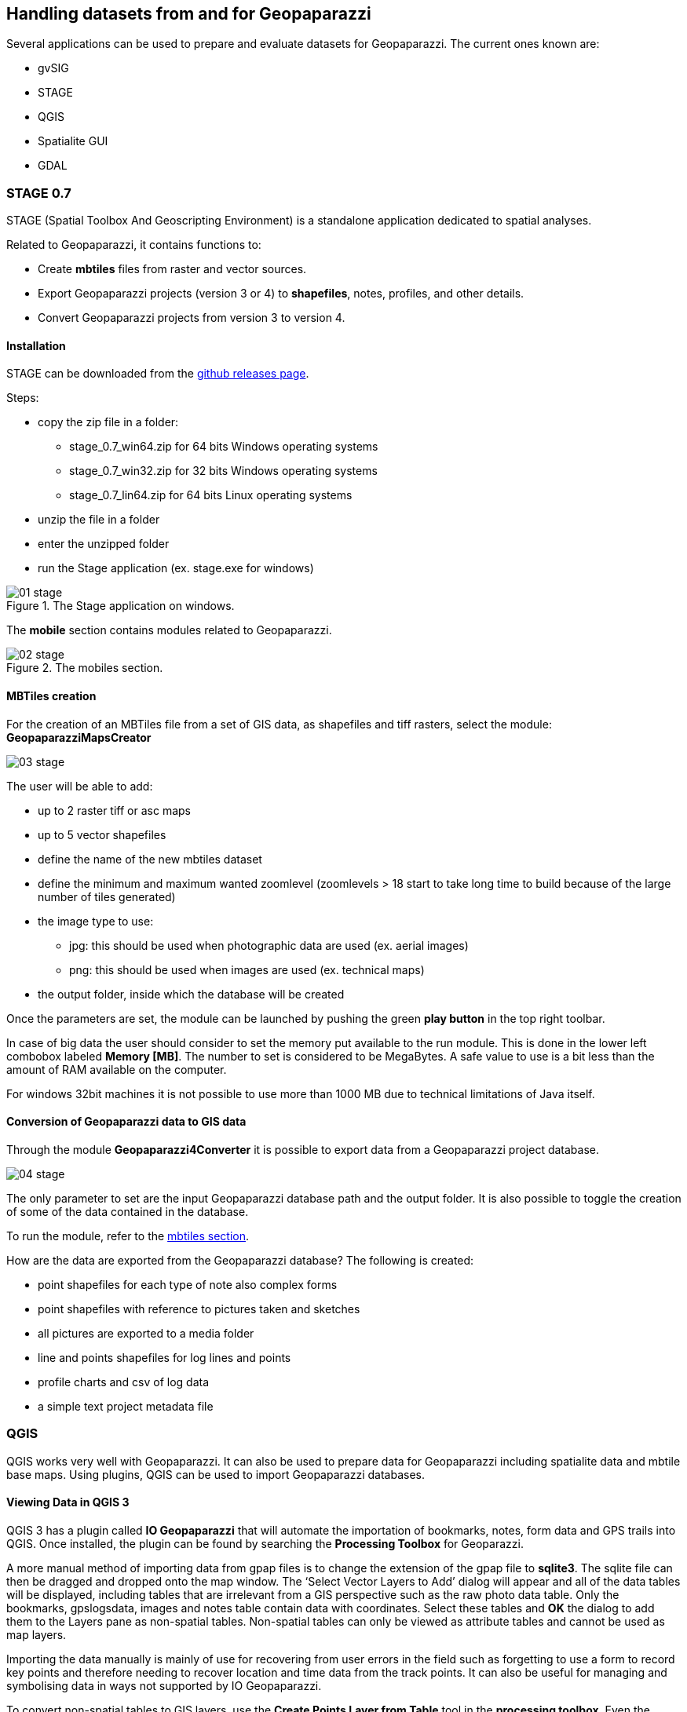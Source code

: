 == Handling datasets from and for Geopaparazzi
anchor:datapreparation[]

Several applications can be used to prepare and evaluate datasets for Geopaparazzi. The current ones known are:

* gvSIG
* STAGE
* QGIS
* Spatialite GUI
* GDAL

=== STAGE 0.7

STAGE (Spatial Toolbox And Geoscripting Environment) is a standalone application 
dedicated to spatial analyses.

Related to Geopaparazzi, it contains functions to:

* Create **mbtiles** files from raster and vector sources.  
* Export Geopaparazzi projects (version 3 or 4) to **shapefiles**, notes, profiles, and other details. 
* Convert Geopaparazzi projects from version 3 to version 4.

==== Installation

STAGE can be downloaded from the http://git.io/stage_releases[github releases page].

Steps:

* copy the zip file in a folder:

 - stage_0.7_win64.zip for 64 bits Windows operating systems
 - stage_0.7_win32.zip for 32 bits Windows operating systems
 - stage_0.7_lin64.zip for 64 bits Linux operating systems

* unzip the file in a folder
* enter the unzipped folder
* run the Stage application (ex. stage.exe for windows)

//

.The Stage application on windows.
image::07_maps_handling/01_stage.png[]

The *mobile* section contains modules related to Geopaparazzi.

.The mobiles section.
image::07_maps_handling/02_stage.png[]

==== MBTiles creation
anchor:create_mbtiles[]

For the creation of an MBTiles file from a set of GIS data, as shapefiles 
and tiff rasters, select the module: **GeopaparazziMapsCreator**

image::07_maps_handling/03_stage.png[]

The user will be able to add:

* up to 2 raster tiff or asc maps
* up to 5 vector shapefiles
* define the name of the new mbtiles dataset
* define the minimum and maximum wanted zoomlevel (zoomlevels > 18 start to take long time  to build because of the large number of tiles generated)
* the image type to use:
  - jpg: this should be used when photographic data are used (ex. aerial images)
  - png: this should be used when images are used (ex. technical maps)
* the output folder, inside which the database will be created

Once the parameters are set, the module can be launched by pushing the green **play button** in the top right toolbar.

In case of big data the user should consider to set the memory put available to the run module. This is done in the lower left combobox labeled **Memory [MB]**. The number to set is considered to be MegaBytes. A safe value to use is a bit less than the amount of RAM available on the computer.

For windows 32bit machines it is not possible to use more than 1000 MB due
to technical limitations of Java itself.


==== Conversion of Geopaparazzi data to GIS data

Through the module **Geopaparazzi4Converter** it is possible to export 
data from a Geopaparazzi project database.

image::07_maps_handling/04_stage.png[]

The only parameter to set are the input Geopaparazzi database path and the output folder. It is also possible to toggle the creation of some of the data contained in the database.

To run the module, refer to the <<create_mbtiles,mbtiles section>>.

How are the data are exported from the Geopaparazzi database?
The following is created:

- point shapefiles for each type of note also complex forms
- point shapefiles with reference to pictures taken and sketches
- all pictures are exported to a media folder
- line and points shapefiles for log lines and points
- profile charts and csv of log data
- a simple text project metadata file

=== QGIS

QGIS works very well with Geopaparazzi. It can also be used to prepare data for Geopaparazzi including spatialite data and mbtile base maps. Using plugins, QGIS can be used to import Geopaparazzi databases.   


==== Viewing Data in QGIS 3
QGIS 3 has a plugin called *IO Geopaparazzi* that will automate the importation of bookmarks, notes, form data and GPS trails into QGIS. Once installed, the plugin can be found by searching the *Processing Toolbox* for Geoparazzi.

A more manual method of importing data from gpap files is to change the extension of the gpap file to **sqlite3**. The sqlite file can then be dragged and dropped onto the map window. The ‘Select Vector Layers to Add’ dialog will appear and all of the data tables will be displayed, including tables that are irrelevant from a GIS perspective such as the raw photo data table. Only the bookmarks, gpslogsdata, images and notes table contain data with coordinates. Select these tables and **OK** the dialog to add them to the Layers pane as non-spatial tables. Non-spatial tables can only be viewed as attribute tables and cannot be used as map layers. 

Importing the data manually is mainly of use for recovering from user errors in the field such as forgetting to use a form to record key points and therefore needing to recover location and time data from the track points. It can also be useful for managing and symbolising data in ways not supported by IO Geopaparazzi.

To convert non-spatial tables to GIS layers, use the **Create Points Layer from Table** tool in the **processing toolbox**. Even the gpslogsdata must first be converted to points. To create a gps trail, the point layer created from the gpslogsdata can be processed with the **Points to Paths** algorithm. Currently, there are no tools for creating separate layers for each form type. Form data, is encoded in json format in the Forms field and there is no way to format the data to make it easily readable. However the various types of form can be symbolised differently using the form name, which is stored in the ‘text’ field. This method is useful for seeing gps trails and where various form notes were created.

image::07_maps_handling/02_qgis.png[]

QGIS 3 can also be used as viewer for kmz files produced by Geopaparazzi although is it not quite as good as GoogleEarth. Add the kmz file to QGIS 3 and use **map tips** to display the data associated with each point in a popup. If the map tips are based on the **description** field, which contains html, then the map tips will render the html and present a formatted report for the current data point.

==== Other Alternative Import Methods
QGIS users can also install GV-SIG and use the Horton Machine spatial toolbox to convert gpap files to shapefiles which can be used in QGIS.

==== Making Base Maps in QGIS
QGIS 3.10 has a multi-threading tile generator which is many times faster than previous versions.  The tile generator is built in and is called *generate xyz tiles* and is located in the *Processing Toolbox*. Versions of QGIS older than 3.8 require a plugin to create mbtiles. Base maps with as many as 30 000 tiles (~3 GB file size) work well in Geopaparazzi.  

*Scale dependent visibility* can be used in QGIS to turn on detailed layers only when the map is zoomed in.  When tiles are made from a GIS project that uses layers which appear only as certain scales, the tiles that are generated will also show different layers at different scales. Any vector data that is displayed when the tile is created will be included in the tiles. An example of using image and vector data with scale dependent visibility to package a lot of information in one mbtiles file is as follows: a topographic map can be displayed for scales less than 1:100 000 and to an aerial photo overlaid with contour lines can be displayed larger scales.

=== Spatialite GUI
anchor:Spatialite_GUI[]

The Spatialite GUI can be used to create spatialite databases from shapefiles.

You can find the application on the spatialite homepage, at the time of writing 
a good version for windows is version 1.7.1 available in http://www.gaia-gis.it/gaia-sins/windows-bin-amd64-prev[this download 
area].

Open it and find yourself with:

image::07_maps_handling/01_spl.png[]

We now create a new empty database in which to load the shapefile data:

image::07_maps_handling/02_spl.png[]

You will be asked to save the database somewhere on disk. Once done, you should find yourself with something like this, but with different path:

image::07_maps_handling/03_spl.png[]

To then load a shapefil, locate the *Load Shapefile* icon:

image::07_maps_handling/04_spl.png[]

In this example I will import a set of shapefiles from the http://www.naturalearthdata.com/[Natural 
Earth dataset], in particular the following ones:

image::07_maps_handling/05_spl.png[]

that http://www.naturalearthdata.com/downloads/10m-cultural-vectors/[can be found here]. 

The import dialog is the important one to fill the right way:

image::07_maps_handling/06_spl.png[]

The really important things to take care of, are underlined in red:

* the SRID, i.e. the EPSG code of the data projection. If that one is not right, then you will not be able to see the data in Geopaparazzi. Don't even hope in miracles!
* the Charset Encoding. Make sure to choose the right one. For example Japanese people might want to choose SHIFT_JIS if they want to see the labels rendered properly
* force the creation of the spatial index

If you then the push the ok button, you should find yourself with an ok message like this after the import:

image::07_maps_handling/07_spl.png[]

You are almost there, one last step to go.

Right-click on the database name and select the **Update Layer Statistics** command. 

image::07_maps_handling/08_spl.png[]

Depending on the amount of data it should keep your hard disk working for a bit. 
Don't think it finished unless you see a result like the following:

image::07_maps_handling/09_spl.png[]

Once this result appears to you, you are good to go.

Move the spatialite database to your device, fire up Geopaparazzi and 
go directly to the <<spatialitedatalist,spatialite data view>> and load the database.


=== OGR 

http://www.gdal.org/ogr2ogr.html[OGR2OGR] can be used to create Spatialite databases supported by geopaparazzi using different datasources.

The command that can be used is similar to:

[source,bash]
----
ogr2ogr -f "SQLite" -t_srs "EPSG:3857" -dsco SPATIALITE=YES output_ortrans.sqlite ORTrans_public.gdb
----

NOTE: More info available https://trac.osgeo.org/gdal/changeset/37715[here] 


=== GDAL

Geopaparazzi does not support reprojecting raster data sources on-the-fly, so the file must be warped to the proper projection before using it. To do it you can use
http://www.gdal.org/gdalwarp.html[gdalwarp] command.

The target projection must be Google Web Mercator (EPSG code 3857); you must know also the source projection of the raster you are converting. As an example, if you have a WGS 84 projected (EPSG code 4326) input file, you will run this kind of command:

[source,bash]
----
gdalwarp -s_srs EPSG:4326 -t_srs EPSG:3857 -r bilinear input.tif output.tif
----

To create the tiles you can use http://www.gdal.org/gdal2tiles.html[gdal2tiles.py] script, using as input your Google Web Mercator projected raster file::

[source,bash]
----
gdal2tiles.py output.tif
----

It generates directory with TMS tiles, that you can use in Geopaparazzi. In the root of the this directory you will find "tilemapresource.xml" file which contains all the information to build the .mapurl file:


[source,xml]
----
    <?xml version="1.0" encoding="utf-8"?>
    <TileMap version="1.0.0" tilemapservice="http://tms.osgeo.org/1.0.0">
      <Title>temp3.vrt</Title>
      <Abstract></Abstract>
      <SRS>EPSG:900913</SRS>
      <BoundingBox minx="46.39742402665929" miny="11.28858223249814" maxx="46.45081836101696" maxy="11.37616698902041"/>
      <Origin x="46.39742402665929" y="11.28858223249814"/>
      <TileFormat width="256" height="256" mime-type="image/png" extension="png"/>
      <TileSets profile="mercator">
        <TileSet href="12" units-per-pixel="38.21851413574219" order="12"/>
        <TileSet href="13" units-per-pixel="19.10925706787109" order="13"/>
        <TileSet href="14" units-per-pixel="9.55462853393555" order="14"/>
        <TileSet href="15" units-per-pixel="4.77731426696777" order="15"/>
        <TileSet href="16" units-per-pixel="2.38865713348389" order="16"/>
        <TileSet href="17" units-per-pixel="1.19432856674194" order="17"/>
        <TileSet href="18" units-per-pixel="0.59716428337097" order="18"/>
      </TileSets>
    </TileMap>
----

Note that the *BoundingBox* and *Origin* values created by *gdal2tiles* are have **x** and **y** values switched against how we need them:

----
minx="11.28858223249814" 
miny="46.39742402665929" 
maxx="11.37616698902041" 
maxy="46.45081836101696"
x="11.28858223249814" 
y="46.39742402665929"
----

